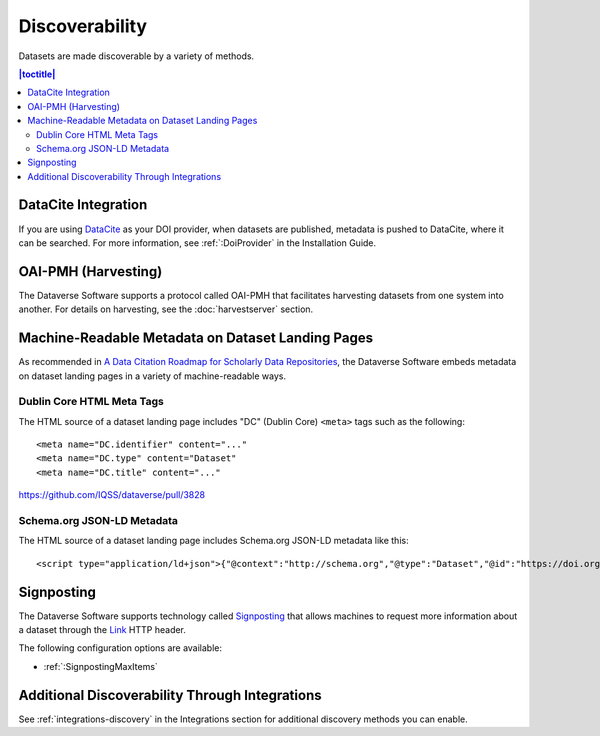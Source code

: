 Discoverability
===============

Datasets are made discoverable by a variety of methods.

.. contents:: |toctitle|
  :local:

DataCite Integration
--------------------

If you are using `DataCite <https://datacite.org>`_ as your DOI provider, when datasets are published, metadata is pushed to DataCite, where it can be searched. For more information, see :ref:`:DoiProvider` in the Installation Guide.

OAI-PMH (Harvesting)
--------------------

The Dataverse Software supports a protocol called OAI-PMH that facilitates harvesting datasets from one system into another. For details on harvesting, see the :doc:`harvestserver` section.

Machine-Readable Metadata on Dataset Landing Pages
--------------------------------------------------

As recommended in `A Data Citation Roadmap for Scholarly Data Repositories <https://doi.org/10.1101/097196>`_, the Dataverse Software embeds metadata on dataset landing pages in a variety of machine-readable ways. 

Dublin Core HTML Meta Tags
++++++++++++++++++++++++++

The HTML source of a dataset landing page includes "DC" (Dublin Core) ``<meta>`` tags such as the following::

        <meta name="DC.identifier" content="..."
        <meta name="DC.type" content="Dataset"
        <meta name="DC.title" content="..."

https://github.com/IQSS/dataverse/pull/3828

Schema.org JSON-LD Metadata
+++++++++++++++++++++++++++

The HTML source of a dataset landing page includes Schema.org JSON-LD metadata like this::


        <script type="application/ld+json">{"@context":"http://schema.org","@type":"Dataset","@id":"https://doi.org/...


Signposting
-----------

The Dataverse Software supports technology called `Signposting <https://signposting.org>`_ that allows machines to request more information about a dataset through the `Link <https://tools.ietf.org/html/rfc5988>`_ HTTP header.

The following configuration options are available:

- :ref:`:SignpostingMaxItems`

Additional Discoverability Through Integrations
-----------------------------------------------

See :ref:`integrations-discovery` in the Integrations section for additional discovery methods you can enable.
